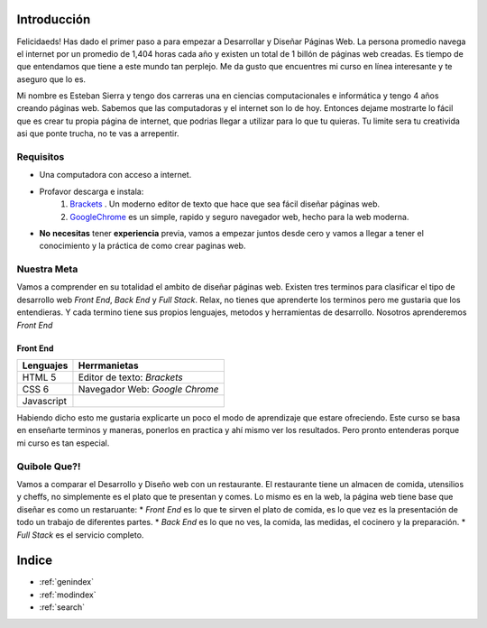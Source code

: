 .. Desarrollo Web documentation master file, created by
   sphinx-quickstart on Sun Mar 12 16:06:12 2017.
   You can adapt this file completely to your liking, but it should at least
   contain the root `toctree` directive. 
   .. toctree::
   :maxdepth: 2
   :caption: Contents:

Introducción
==========
Felicidaeds! Has dado el primer paso a para empezar a Desarrollar y Diseñar Páginas Web. La persona promedio navega el internet por un promedio de 1,404 horas cada año y existen un total de 1 billón de páginas web creadas. Es tiempo de que entendamos que tiene a este mundo tan perplejo. Me da gusto que encuentres mi curso en línea interesante y te aseguro que lo es.

Mi nombre es Esteban Sierra y tengo dos carreras una en ciencias computacionales e informática y tengo 4 años creando páginas web. Sabemos que las computadoras y el internet son lo de hoy. Entonces dejame mostrarte lo fácil que es crear tu propia página de internet, que podrias llegar a utilizar para lo que tu quieras. Tu limite sera tu creativida asi que ponte trucha, no te vas a arrepentir.

Requisitos
-----------
* Una computadora con acceso a internet.
* Profavor descarga e instala:
	1. `Brackets  <http://brackets.io/>`_  .  Un moderno editor de texto que hace que sea fácil diseñar páginas web.
	2. `GoogleChrome <https://www.google.com/chrome/browser/features.html?brand=CHBD&gclid=CjwKEAjwkq7GBRDun9iu2JjyhmsSJADHCD_Hwthi0hOt-0a9Ah0tTukTtp9vLeLwcy4PI6YZ3gmgpBoCV3vw_wcB>`_ es un simple, rapido y seguro navegador web, hecho para la web moderna.
* **No** **necesitas** tener **experiencia** previa, vamos a empezar juntos desde cero y vamos a llegar a tener el conocimiento y la práctica de como crear paginas web.

Nuestra Meta
------------
Vamos a comprender en su totalidad el ambito de diseñar páginas web. Existen tres terminos  para clasificar el tipo de desarrollo web *Front End*, *Back End* y *Full Stack*. Relax, no tienes que aprenderte los terminos pero me gustaria que los entendieras. Y cada termino tiene sus propios lenguajes, metodos y herramientas de desarrollo. Nosotros aprenderemos *Front End*

Front End
^^^^^^^^^
==========	==============================
Lenguajes	Herrmanietas
==========	==============================
HTML 5		Editor de texto: *Brackets*
CSS 6		Navegador Web: *Google Chrome*
Javascript
==========	==============================

Habiendo dicho esto me gustaria explicarte un poco el modo de aprendizaje que estare ofreciendo. Este curso se basa en enseñarte terminos y maneras, ponerlos en practica y ahí mismo ver los resultados. Pero pronto entenderas porque mi curso es tan especial.

Quibole Que?!
-------------

+------------------------------+
| Brackets                     |
+==============================+
| .. image:: Brackets.png      |
+------------------------------+
| GoogleChrome				   |					
+==============================+
| .. image:: GoogleChrome.png  |
+------------------------------+

Vamos a comparar el Desarrollo y Diseño web con un restaurante. El restaurante tiene un almacen de comida, utensilios y cheffs, no simplemente es el plato que te presentan y comes. Lo mismo es en la web, la página web tiene base que diseñar es como un restaruante:
* *Front End* es lo que te sirven el plato de comida, es lo que vez es la presentación de todo un trabajo de diferentes partes.
* *Back End* es lo que no ves, la comida, las medidas, el cocinero y la preparación.
* *Full Stack* es el servicio completo.











Indice
======

* :ref:`genindex`
* :ref:`modindex`
* :ref:`search`
